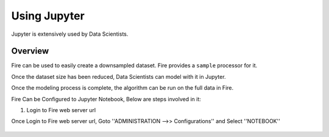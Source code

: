 Using Jupyter
=============

Jupyter is extensively used by Data Scientists.

Overview
--------

Fire can be used to easily create a downsampled dataset. Fire provides a ``sample`` processor for it.

Once the dataset size has been reduced, Data Scientists can model with it in Jupyter.

Once the modeling process is complete, the algorithm can be run on the full data in Fire.

Fire Can be Configured to Jupyter Notebook, Below are steps involved in it:

1. Login to Fire web server url

Once Login to Fire web server url, Goto ''ADMINISTRATION -->> Configurations'' and Select ''NOTEBOOK''


.. figure:: ..//_assets/operating/jupyter_notebook_config.PNG
   :alt: operating
   :width: 60%



